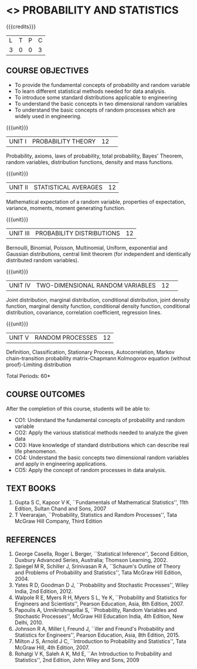 * <<<201>>> PROBABILITY AND STATISTICS
:properties:
:author:  Dr P Venugopal and Dr R S Milton
:date: 
:end:

#+startup: showall
#+begin_comment
NIL
#+end_comment


{{{credits}}}
|L|T|P|C|
|3|0|0|3|

** COURSE OBJECTIVES
- To provide the fundamental concepts of probability and random
  variable
- To learn different statistical methods needed for data analysis.
- To introduce some standard distributions applicable to engineering
- To understand the basic concepts in two dimensional random variables
- To understand the basic concepts of random processes which are
  widely used in engineering.


{{{unit}}}
|UNIT I| PROBABILITY THEORY|12| 
Probability, axioms, laws of probability, total probability, Bayes'
Theorem, random variables, distribution functions, density and mass
functions.

{{{unit}}}
| UNIT II | STATISTICAL AVERAGES | 12 |
Mathematical expectation of a random variable, properties of
expectation, variance, moments, moment generating function.

{{{unit}}}
| UNIT III | PROBABILITY DISTRIBUTIONS | 12 |
Bernoulli, Binomial, Poisson, Multinomial, Uniform, exponential and
Gaussian distributions, central limit theorem (for independent and
identically distributed random variables).

{{{unit}}}
|UNIT IV|TWO-DIMENSIONAL RANDOM VARIABLES|12| 
Joint distribution, marginal distribution, conditional distribution,
joint density function, marginal density function, conditional density
function, conditional distribution, covariance, correlation
coefficient, regression lines.

{{{unit}}}
| UNIT V | RANDOM PROCESSES | 12 |
Definition, Classification, Stationary Process, Autocorrelation,
Markov chain-transition probability matrix-Chapmann Kolmogorov
equation (without proof)-Limiting distribution

\hfill *Total Periods: 60*

** COURSE OUTCOMES
After the completion of this course, students will be able to: 
- CO1: Understand the fundamental concepts of probability and random
  variable
- CO2: Apply the various statistical methods needed to analyze the
  given data
- CO3: Have knowledge of standard distributions which can describe
  real life phenomenon.
- CO4: Understand the basic concepts two dimensional random variables
  and apply in engineering applications.
- CO5: Apply the concept of random processes in data analysis.

** TEXT BOOKS
1. Gupta S C, Kapoor V K, ``Fundamentals of Mathematical
   Statistics'', 11th Edition, Sultan Chand and Sons, 2007
2. T Veerarajan, ``Probability, Statistics and Random Processes'',
   Tata McGraw Hill Company, Third Edition

** REFERENCES
1. George Casella, Roger L Berger, ``Statistical Inference'', Second
   Edition, Duxbury Advanced Series, Australia; Thomson
   Learning, 2002.
2. Spiegel M R, Schiller J, Srinivasan R A, ``Schaum's Outline of
   Theory and Problems of Probability and Statistics'', Tata McGraw
   Hill Edition, 2004.
3. Yates R D, Goodman D J, ``Probability and Stochastic Processes'',
   Wiley India, 2nd Edition, 2012.
4. Walpole R E, Myers R H, Myers S L, Ye K, ``Probability and
   Statistics for Engineers and Scientists'', Pearson Education, Asia,
   8th Edition, 2007.
5. Papoulis A, Unnikrishnapillai S, ``Probability, Random Variables
   and Stochastic Processes'', McGraw Hill Education India, 4th
   Edition, New Delhi, 2010.
6. Johnson R A, Miller I, Freund J, ``iller and Freund's Probability
   and Statistics for Engineers'', Pearson Education, Asia, 8th
   Edition, 2015.
6. Milton J S, Arnold J C, ``Introduction to Probability and
   Statistics'', Tata McGraw Hill, 4th Edition, 2007.
7. Rohatgi V K, Saleh A K, Md E, ``An Introduction to Probability and
   Statistics'', 2nd Edition, John Wiley and Sons, 2009
